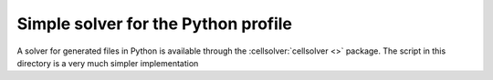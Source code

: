 .. _simplesolver_py:

====================================
Simple solver for the Python profile
====================================

A solver for generated files in Python is available through the
:cellsolver:`cellsolver <>` package.  The script in this directory is a very
much simpler implementation
